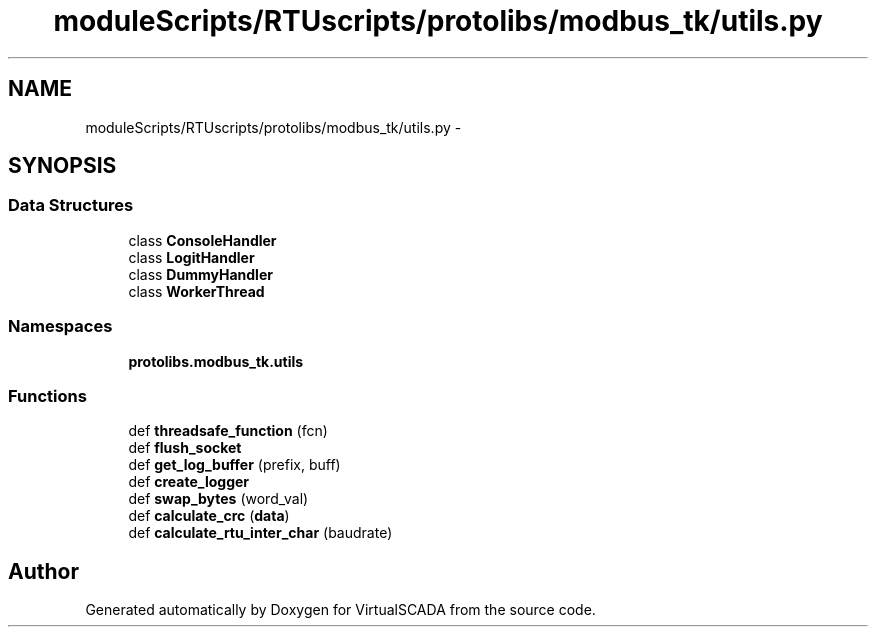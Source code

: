 .TH "moduleScripts/RTUscripts/protolibs/modbus_tk/utils.py" 3 "Tue Apr 14 2015" "Version 1.0" "VirtualSCADA" \" -*- nroff -*-
.ad l
.nh
.SH NAME
moduleScripts/RTUscripts/protolibs/modbus_tk/utils.py \- 
.SH SYNOPSIS
.br
.PP
.SS "Data Structures"

.in +1c
.ti -1c
.RI "class \fBConsoleHandler\fP"
.br
.ti -1c
.RI "class \fBLogitHandler\fP"
.br
.ti -1c
.RI "class \fBDummyHandler\fP"
.br
.ti -1c
.RI "class \fBWorkerThread\fP"
.br
.in -1c
.SS "Namespaces"

.in +1c
.ti -1c
.RI " \fBprotolibs\&.modbus_tk\&.utils\fP"
.br
.in -1c
.SS "Functions"

.in +1c
.ti -1c
.RI "def \fBthreadsafe_function\fP (fcn)"
.br
.ti -1c
.RI "def \fBflush_socket\fP"
.br
.ti -1c
.RI "def \fBget_log_buffer\fP (prefix, buff)"
.br
.ti -1c
.RI "def \fBcreate_logger\fP"
.br
.ti -1c
.RI "def \fBswap_bytes\fP (word_val)"
.br
.ti -1c
.RI "def \fBcalculate_crc\fP (\fBdata\fP)"
.br
.ti -1c
.RI "def \fBcalculate_rtu_inter_char\fP (baudrate)"
.br
.in -1c
.SH "Author"
.PP 
Generated automatically by Doxygen for VirtualSCADA from the source code\&.
